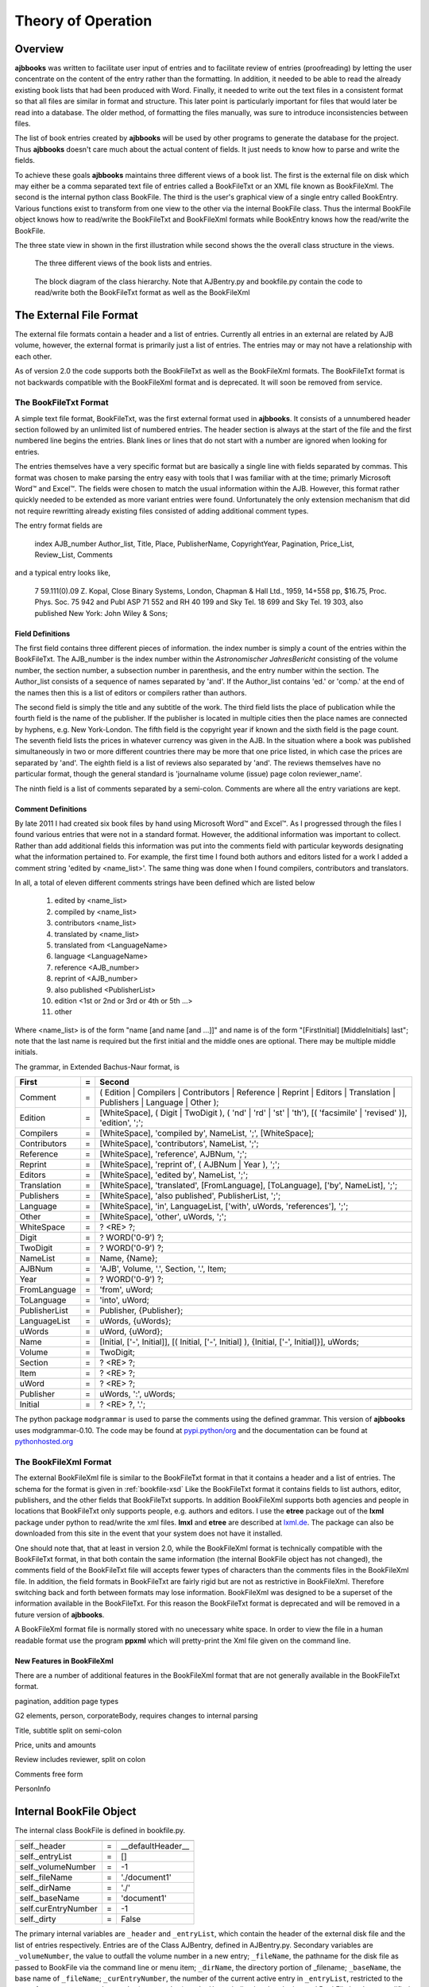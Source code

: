 Theory of Operation
*******************

Overview
======== 

**ajbbooks** was written to facilitate user input of entries
and to facilitate review of entries (proofreading) by letting the user
concentrate on the content of the entry rather than the formatting. In
addition, it needed to be able to read the already existing book lists
that had been produced with Word. Finally, it needed to write
out the text files in a consistent format so that all files are
similar in format and structure. This later point is particularly
important for files that would later be read into a database. The
older method, of formatting the files manually, was sure to introduce
inconsistencies between files.

The list of book entries created by **ajbbooks** will be used by other
programs to generate the database for the project.  Thus **ajbbooks**
doesn't care much about the actual content of fields. It just needs to know
how to parse and write the fields.

To achieve these goals **ajbbooks** maintains three different views of
a book list.  The first is the external file on disk which may either
be a comma separated text file of entries called a BookFileTxt or an
XML file known as BookFileXml.  The second is the internal python
class BookFile. The third is the user's graphical view of a single
entry called BookEntry.  Various functions exist to transform from one
view to the other via the internal BookFile class. Thus the intermal
BookFile object knows how to read/write the BookFileTxt and
BookFileXml formats while BookEntry knows how the read/write the
BookFile.

The three state view in shown in the first illustration while second shows
the the overall class structure in the views.

.. _three-state-diagram:

.. figure:: images/threestate.png

   The three different views of the book lists and entries.

.. _block-diagram:

.. figure:: images/block_diagram.png

   The block diagram of the class hierarchy. Note that AJBentry.py and bookfile.py contain the code to read/write both the BookFileTxt format as well as the BookFileXml




The External File Format
========================

The external file formats contain a header and a list of
entries. Currently all entries in an external are related by AJB
volume, however, the external format is primarily just a list of
entries. The entries may or may not have a relationship with each
other.

As of version 2.0 the code supports both the BookFileTxt as well as the
BookFileXml formats.  The BookFileTxt format is not backwards compatible with
the BookFileXml format and is deprecated. It will soon
be removed from service.


The BookFileTxt Format
----------------------

A simple text file format, BookFileTxt, was the first external format
used in **ajbbooks**. It consists of a unnumbered header section
followed by an unlimited list of numbered entries.  The header section is
always at the start of the file and the first numbered line begins the
entries. Blank lines or lines that do not start with a number are
ignored when looking for entries.

The entries themselves have a very specific format but are basically a
single line with fields separated by commas. This format was chosen to
make parsing the entry easy with tools that I was familiar with at the
time; primarly Microsoft Word™ and Excel™. The fields were chosen to
match the usual information within the AJB.  However, this format
rather quickly needed to be extended as more variant entries were
found.  Unfortunately the only extension mechanism that did not require
rewritting already existing files consisted of adding additional comment
types.

The entry format fields are

   index AJB_number Author_list, Title, Place, PublisherName, 
   CopyrightYear, Pagination, Price_List, Review_List, Comments

and a typical entry looks like,

  7 59.111(0).09 Z. Kopal, Close Binary Systems, London,
  Chapman & Hall Ltd., 1959, 14+558 pp, $16.75,
  Proc. Phys. Soc. 75 942 and Publ ASP 71 552 and RH 40 199
  and Sky Tel. 18 699 and Sky Tel. 19 303,
  also published New York: John Wiley & Sons;

Field Definitions
^^^^^^^^^^^^^^^^^

The first field contains three different pieces of information. the
index number is simply a count of the entries within the BookFileTxt. The
AJB_number is the index number within the *Astronomischer
JahresBericht* consisting of the volume number, the section number, a
subsection number in parenthesis, and the entry number within the
section. The Author_list consists of a sequence of names separated by
'and'. If the Author_list contains 'ed.' or 'comp.' at the end of the
names then this is a list of editors or compilers rather than authors.

The second field is simply the title and any subtitle of the work.
The third field lists the place of publication while the fourth field
is the name of the publisher.  If the publisher is located in multiple
cities then the place names are connected by hyphens, e.g. New
York-London. The fifth field is the copyright year if known and the
sixth field is the page count.  The seventh field lists the prices in
whatever currency was given in the AJB. In the situation where a book was
published simultaneously in two or more different countries there may
be more that one price listed, in which case the prices are separated
by 'and'. The eighth field is a list of reviews also separated by
'and'. The reviews themselves have no particular format, though the
general standard is 'journalname volume (issue) page colon reviewer_name'.

The ninth field is a list of comments separated by a semi-colon.
Comments are where all the entry variations are kept.

Comment Definitions
^^^^^^^^^^^^^^^^^^^

By late 2011 I had created six book files by hand using Microsoft Word™
and Excel™. As I progressed through the files I found various entries
that were not in a standard format. However, the additional
information was important to collect.  Rather than add additional
fields this information was put into the comments field with
particular keywords designating what the information pertained to.
For example, the first time I found both authors and editors listed
for a work I added a comment string 'edited by <name_list>'. The same
thing was done when I found compilers, contributors and translators.

In all, a total of eleven different comments strings have been defined which
are listed below

  1. edited by <name_list>
  2. compiled by <name_list>
  3. contributors <name_list>
  4. translated by <name_list>
  5. translated from <LanguageName>
  6. language <LanguageName>
  7. reference <AJB_number>
  8. reprint of <AJB_number>
  9. also published <PublisherList>
  10. edition <1st or 2nd or 3rd or 4th or 5th ...>
  11. other

Where <name_list> is of the form "name [and name [and ...]]" and name
is of the form "[FirstInitial] [MiddleInitials] last"; note that the
last name is required but the first initial and the middle ones are optional.
There may be multiple middle initials.

The grammar, in Extended Bachus-Naur format, is

=============  == ==================================================
First          =  Second
=============  == ==================================================
Comment        =  ( Edition | Compilers | Contributors | Reference | Reprint | Editors | Translation | Publishers | Language | Other );
Edition        =  [WhiteSpace], ( Digit | TwoDigit ), ( 'nd' | 'rd' | 'st' | 'th'), [( 'facsimile' | 'revised' )], 'edition', ';';
Compilers      =  [WhiteSpace], 'compiled by', NameList, ';', [WhiteSpace];
Contributors   =  [WhiteSpace], 'contributors', NameList, ';';
Reference      =  [WhiteSpace], 'reference', AJBNum, ';';
Reprint        =  [WhiteSpace], 'reprint of', ( AJBNum | Year ), ';';
Editors        =  [WhiteSpace], 'edited by', NameList, ';';
Translation    =  [WhiteSpace], 'translated', [FromLanguage], [ToLanguage], ['by', NameList], ';';
Publishers     =  [WhiteSpace], 'also published', PublisherList, ';';
Language       =  [WhiteSpace], 'in', LanguageList, ['with', uWords, 'references'], ';';
Other          =  [WhiteSpace], 'other', uWords, ';';
WhiteSpace     =  ? <RE> ?;
Digit          =  ? WORD('0-9') ?;
TwoDigit       =  ? WORD('0-9') ?;
NameList       =  Name, {Name};
AJBNum         =  'AJB', Volume, '.', Section, '.', Item;
Year           =  ? WORD('0-9') ?;
FromLanguage   =  'from', uWord;
ToLanguage     =  'into', uWord;
PublisherList  =  Publisher, {Publisher};
LanguageList   =  uWords, {uWords};
uWords         =  uWord, {uWord};
Name           =  [Initial, ['-', Initial]], [( Initial, ['-', Initial] ), {Initial, ['-', Initial]}], uWords;
Volume         =  TwoDigit;
Section        =  ? <RE> ?;
Item           =  ? <RE> ?;
uWord          =  ? <RE> ?;
Publisher      =  uWords, ':', uWords;
Initial        =  ? <RE> ?, '.';
=============  == ==================================================

The python package ``modgrammar`` is used to parse the comments using
the defined grammar. This version of **ajbbooks** uses
modgrammar-0.10.  The code may be found at `pypi.python/org
<https://pypi.python.org/pypi/modgrammar/0.10>`_ and the documentation
can be found at `pythonhosted.org
<http://packages.python.org/modgrammar>`_

The BookFileXml Format
----------------------

The external BookFileXml file is similar to the BookFileTxt format in
that it contains a header and a list of entries. The schema for the
format is given in :ref:`bookfile-xsd` Like the BookFileTxt format
it contains fields to list authors, editor, publishers, and the other
fields that BookFileTxt supports.  In addition BookFileXml supports
both agencies and people in locations that BookFileTxt only supports
people, e.g. authors and editors. I use the **etree** package out of
the **lxml** package under python to read/write the xml
files. **lmxl** and **etree** are described at `lxml.de <http://lxml.de/>`_.
The package can also be downloaded from this site
in the event that your system does not have it installed.

One should note that, that at least in version 2.0, while the
BookFileXml format is technically compatible with the BookFileTxt
format, in that both contain the same information (the internal
BookFile object has not changed), the comments field of the
BookFileTxt file will accepts fewer types of characters than the
comments files in the BookFileXml file.  In addition, the field
formats in BookFileTxt are fairly rigid but are not as restrictive in
BookFileXml.  Therefore switching back and forth between formats may
lose information. BookFileXml was designed to be a superset of the information
available in the BookFileTxt.  For this reason the BookFileTxt format is
deprecated and will be removed in a future version of **ajbbooks**.

A BookFileXml format file is normally stored with no unecessary white space.
In order to view the file in a human readable format use the program
**ppxml** which will pretty-print the Xml file given on the command line.

New Features in BookFileXml
^^^^^^^^^^^^^^^^^^^^^^^^^^^

There are a number of additional features in the BookFileXml format
that are not generally available in the BookFileTxt format.

pagination, addition page types

G2 elements, person, corporateBody, requires changes to internal parsing

Title, subtitle split on semi-colon

Price, units and amounts

Review includes reviewer, split on colon

Comments free form

PersonInfo


Internal BookFile Object
========================

The internal class BookFile is defined in bookfile.py. 

=================== == ======================================
=================== == ======================================
self._header        =  __defaultHeader__
self._entryList     =  []

self._volumeNumber  =  -1
self._fileName      =  './document1'
self._dirName       =  './'
self._baseName      =  'document1'

self.curEntryNumber =  -1
self._dirty         =  False
=================== == ======================================


The primary internal variables are ``_header`` and ``_entryList``,
which contain the header of the external disk file and the list of
entries respectively.  Entries are of the Class AJBentry, defined in
AJBentry.py.  Secondary variables are ``_volumeNumber``, the value to
outfall the volume number in a new entry; ``_fileName``, the pathname
for the disk file as passed to BookFile via the command line or menu item;
``_dirName``, the directory portion of _filename; ``_baseName``, the
base name of ``_fileName``; ``_curEntryNumber``, the number of the
current active entry in ``_entryList``, restricted to the range 1 <=
``_curEntryNumber`` <= len(``_entryList``); and ``_dirty``, indicating
that the internal BookFile has been modified since the last write to
disk. The class functions are detailed in the Classes section of this
manual.
 
The default header is

.. parsed-literal::

   '''
   Entry format

   Num AJB_ID Author [and author [and …]] [ed.|comp.], Title, Place,
   Publisher, year, description, price, review [and review [and …]],
   comments

   AJB_ID   volume.section[(subsection)].entry, for example 68.144(1).25
   would be volume 68, section 144, subsection 1, and entry number 25.

   Commas are field separators for automatic parsing.  Use the word
   ‘comma’ if you want the character in field string. We will use global
   search and replace after parsing into fields.

   Save as Unicode UTF-8 text encoding. Skip section 4 in Part 1

   For volume AJB ?? Index to the Literature of ????, started, finished,
   proofread
   '''


Reading and Writing Text/Xml Files
----------------------------------

The BookFile class knows how to insert/delete/replace entries in the
``_entryList``, how to open/read/write disk files, how to read the
header of a disk file, and how to recognize an entry in the disk file.
When ever it needs to read/write an entry to/from the ``_entryList``,
it calls on the entry itself to handle this action.  Entries are of type
``Class AJBentry`` defined in AJBentry.py.

This also applies to the Xml file format.


AJB Entries
-----------

The ``Class AJBentry`` is a subclass of ``Entry`` which is defined in
entry.py. A generic entry object is a python dictionary with the following
fields and default values.

======================== ===== ======================
 Entry[ 'Index']          =    -1                   
 Entry[ 'Num']            =    {'volNum' : -1,         
 \                       \     'sectionNum' : -1,      
 \                       \     'subsectionNum' : -1,   
 \                       \     'entryNum' :- 1,        
 \                       \     'entrySuf' : '',
 \                       \     'volume' : ''}         
 Entry[ 'Authors']        =     []                  
 Entry[ 'Editors']        =     []                        
 Entry[ 'Compilers']      =     []                  
 Entry[ 'Contributors']   =     []                  
 Entry[ 'Translators']    =     []                  
 Entry[ 'Others']         =     []                  
 Entry[ 'Title']          =     ''                  
 Entry[ 'Publishers']     =     []                  
 Entry[ 'Year']           =     ''                  
 Entry[ 'Pagination']     =     ''                  
 Entry[ 'Price']          =     ''                  
 Entry[ 'Reviews']        =     []                  
 Entry[ 'Comments']       =     ''                  
 Entry[ 'OrigStr']        =     ''                  
======================== ===== ======================

The AJBentry adds the following items to this dictionary to add
fields that are normally in the comments of BookFileTxt format files

========================= ===== ======================
 Entry[ 'TranslatedFrom']  =     ''                  
 Entry[ 'Language']        =     ''                  
 Entry[ 'Reprint']         =     ''                  
 Entry[ 'Reference']       =     ''                  
========================= ===== ======================

`Index` is the entry number within the individual BookFiles. It is 
simply a running count of the number of books.

`Num` is the volume, section, and index within an *AJB* volume. It serves
to distinguish the book from any other within the *AJB* series.

`Authors`, `Editors`, `Compilers`, `Contributors`, and `Translators`
are lists of HumanName object defined in the third-party package
nameparser.  This version of **ajbbooks** uses nameparser-0.3.3.  The
code can be found at the `Project Home Page
<https://github.com/derek73/python-nameparser>`_ and the documentation
can be found on `nameparser.readthedocs.org
<http://nameparser.readthedocs.org/en/latest/>`_. These fields will soon
include CorporateNames as well once I workout how to distinguish
people from corporations.

`Others` is a list of strings. These strings contain the real comments
about the entry rather than the extra entry information. If the external
file is in BookFileXml format this contains just the comments

`Title` is the name of the book. Note that many books have a sub-title as
well. The current structure does not distinguish this fact.  I use a semi-colon
between titles and sub-titles (as well as sub-sub-titles).

`Publishers` is a list of dictionaries with the location and name of the
publisher, {'Place': <placename>, 'PublisherName': <publisherName>}

`Year` contains the copyright year if known.

`Pagination` contains the page counts as listed in the bibliography.
The original pagination scheme was '<front>+<main> pp'.  This worked
fine for use with Microsoft Word™ and text based entry. The 'pp' made
it clear where the field was in the comma-separated list. However, it
soon became clear that there was more information in the entries than
I was recording.  When I switched to the ajbbooks 1.0 program the 'pp'
became redundant and did not convey any useful data.  With the advent
of ajbbooks 2.0 and the XML format it became possible to easily
include additional information. However, with only one string field in
the user form display it became necessary to encode the information.
Starting with volume 42 I created the following pagination codes.
These are still stored as a string in the XML file until I create the
parsers to read them. I will need to go back though volumes 43 through 68
to pick up the missing pagination.

The pagination string is defined as follows:

<count><code>[+<count><code>[+...]]

<count>p+<count>p shows pagination for the front matter and the main
matter.

============    ==============    ================
German            English            code
============    ==============    ================
Diagrammen      diagrams              D
fig             figures               f
Titelbild       frontispiece          F
Mappe           map                   m
S               pages                 p
Tafeln          tables                t
Tabellen        tables                T
Sternkarten     star cards            c
\               charts            \
bildtafeln      plates                P
\               picture board     \
bildnissen      portraits         \
abb.            illustrations         i
zeichnungn      drawings              d
modellbogen     models            b (cf 40.11.04)
nomogrammen     nomographs            n
============    ==============    ================

At least one occurrence of 8p+529p+[27]p; c.f. 43.21(0).08, what do the
brackets mean?

There are at least a few cases where the pagination is listed as
"<count>+<count>+A<count>+B<count> pp" where A, B, etc., indicate
appendices that are separately numbered.

Some page counts use Roman numerals so the characters I, V, X, L, C,
D, and M should not be used for the code suffix or prefix. However, if
we have an appendix C with Roman pagination, we have a conflict. Just
such a situation occurs in 43.51(0).01. I used brackets around the
page count as VIIIp+A78p+B16p+C[IXp+161p]+D66p+E46p+F38p. Also
brackets multiple collections of pages per appendix, as in the example
above, Appendix C has 9 pages of introduction and 161 pages of material.

`Price` is a simple string entry. More that one price will be separated 
by 'and'. Prices are typically given as <amount> <unit> however some currencies
such as US Dollars are given as <unit> <amount>.

`Reviews` is a list of strings, each string containing a review reference,
a colon, followed by an optional reviewer name.

`Comments` holds the original comment field. It is not used if the external
file was in BookFileXml format.

`OrigStr` holds the original full text string. This not used if the external
file was in BookFileXml format.

`TranslatedFrom` is a simple string entry that indicates the language
of the original volume that this work is a translation of.

`Language` is a simple string entry. If an entry is written in more
than one language, the language names are separated by 'and'.  There
are occasional books published in Russian and English for example.

`Reprint` contains an *AJB* number. This entry is a reprint
of the entry at that *AJB* number.

`Reference` contains the *AJB* number of an entry, not necessarily in
this file, of which, this information should be appended or amended.

AJBentry Functions
------------------

The generic ``class entry(dict)`` defines empty read/write functions
as well as ``isValid()``.  Subclasses of ``entry`` must defined there own
read/write function to convert between the external BookFile format and the
internal class format. The ``isValid()`` function must return ``True`` for a
minimally valid entry. In the case of AJBentry this means that a books has at
least a title and an *AJB* number

Special Considerations
----------------------

Note that the external BookFileTxt format for the book entries use commas
as field separators.  This implies that commas may not be used in
title strings, publisher names, comments, and other string
fields. However, commas frequently occur in such strings.  Commas are
legal in any of the AJBentry fields so we need to take special
precautions when reading/writing an external BookFile.  In particular
the class functions AJBentry::write() checks for commas in any string
and replaces them with the string ' comma '. Similarly the function
AJBentry::write() checks for ' comma ' in BookFile strings and
replaces any occurrence with the string ', ' in the AJBentry dictionary values.

The use of comma separated fields within a text based file is very
constraining when documenting books. Because of the design I am limited
in the amount and type of information I can store. Furthermore, extending
the design usually requires extensive code changes. 

This consideration does not apply in versions of **ajbbooks** above 2.x.
The Xml format deals with this just fine.


Reading and Writing the Display
===============================

The ``class BookEntry`` defined in `mainWindow.py` handles menu and
button event as well as the main display for the books. This display
presents book information in a visual format that is easy for people
to read and process, see Figure 3.1.

designer
--------

QtDesigner 4.8 is used to build the window interfaces.  The ``ui`` files are
in the directory ``bookentry/designer``.

.. _symbol-table-theory:

symbol table
------------

The *AJB* covers the entire international field of astronomer and
astrophysics and therefore has titles and names in multiple languages
which many additional characters beyond the standard ASCII
codes. The internal and external formats are encoded
in UTF-8 rather than plain ASCII in order to deal with this issue.

Standard keyboards do not have all these additional characters and I did
not want to learn a large number of keyboard tricks in order to enter
these characters.  The solution was to build a symbol table modeled after
similar tables in advanced text editing programs.

The table was based on the charpicker.py package developed by Rich
Griswold. I found it at his blog
`http://richgriswold.wordpress.com/2009/10/17/character-picker/
<http://richgriswold.wordpress.com/2009/10/17/character-picker/>`_ but
that URL no longer appears to be valid. My symbol table code is
located in bookentry/symbol.py

Every time the symbol table is opened it reads the file
symbols.txt. The location of the symbols.txt file is found in
mainWindow.py by looking at the file name of the imported file
symbol.py. The string ``symbols.txt`` is appended to the directory
portion of this name and the resulting name is opened. This is not the
proper pythonic way of doing thing but it works for the time being.

The symbols.txt file is simply a list of characters with tool tips
separated by a comma.  The format of a file look like::

  #
  #
  # symbols.txt
  #  A symbol table for the symbol.py package under the BookEntry program
  #  6 Feb 2013 James R Fowler
  #
  #
  Ä, Capital letter A with diaeresis
  ä, Small letter a with diaeresis
  Å, Capital letter A with ring above
  å, Small letter a with ring above
  à, small letter a with grave
  á, small letter a with acute
  ç, Small letter c with cedilla
  Č, Capital letter C with caron
  č, Small letter c with caron
  ć, Small letter c with acute

  Ë, Capital letter E with diaeresis
  ë, Small letter e with diaeresis
  È, Capital letter E with grave
  É, Capital letter E with acute
  è, Small letter e with grave
  é, Small letter e with acute
  ě, Small letter e with caron
  ę, Small letter e with cedilla
  Ï, Capital letter I with diaeresis
  ï, Small letter i with diaeresis
  ì, Small letter i with grave
  í, Small letter i with acute
  î, Small letter i with caron

  Ň, Capital letter N with caron
  ň, Small letter n with caron
  Ö, Capital letter O with diaeresis
  ö, Small letter o with diaeresis
  ø, Small letter o with stroke
  ô, Small letter o with circumflex
  ò, Small letter o with grave
  ó, Small letter o with acute

  #
  # The End
  #

Comment lines begin with '#' and are ignored by the software.  Each
character is then used as the text image for a Qt button object with
the tip added as the tool tip.  A blank line in the symbols.txt
indicated the start of a new line in the window display. The action of
the button when it is clicked is to send the signal
``sigClicked(QString)`` with the character as the parameter in the
signal.

This signal in turn is caught in the BookEntry class (mainWindow.py)
and is connected to the insertChar() function.  This insertion
function changes on the fly whenever the focus changes in the
BookEntry window between the various LineEdit and TextEdit items.

Future Work
===========

Various things that I would like to do in **ajbbooks**.

Add a Futures section to the documentation!
